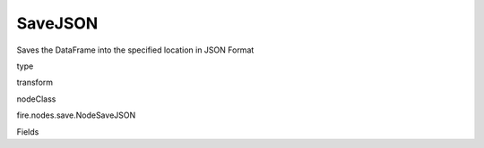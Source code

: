 
SaveJSON
^^^^^^ 

Saves the DataFrame into the specified location in JSON Format

type

transform

nodeClass

fire.nodes.save.NodeSaveJSON

Fields

+----------------+------------------+------------------------------------+
|      Name      |       Title      |             Description            |
+----------------+------------------+------------------------------------+
| path | Path | Path where to save the JSON files | 
+----------------+------------------+------------------------------------+
| saveMode | Save Mode | Whether to Append, Overwrite or Error if the path Exists | 
+----------------+------------------+------------------------------------+
